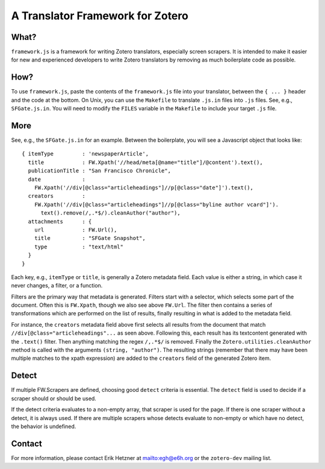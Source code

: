 ===================================
 A Translator Framework for Zotero
===================================

What?
-----

``framework.js`` is a framework for writing Zotero translators,
especially screen scrapers. It is intended to make it easier for new
and experienced developers to write Zotero translators by removing as
much boilerplate code as possible.

How?
----

To use ``framework.js``, paste the contents of the ``framework.js`` file
into your translator, between the ``{ ... }`` header and the code at the
bottom. On Unix, you can use the ``Makefile`` to translate ``.js.in``
files into ``.js`` files. See, e.g., ``SFGate.js.in``. You will need to
modify the ``FILES`` variable in the ``Makefile`` to include your target
``.js`` file.

More
----

See, e.g., the ``SFGate.js.in`` for an example. Between the
boilerplate, you will see a Javascript object that looks like::

  { itemType         : 'newspaperArticle',
    title            : FW.Xpath('//head/meta[@name="title"]/@content').text(),
    publicationTitle : "San Francisco Chronicle",
    date             : 
      FW.Xpath('//div[@class="articleheadings"]//p[@class="date"]').text(),
    creators         : 
      FW.Xpath('//div[@class="articleheadings"]//p[@class="byline author vcard"]').
        text().remove(/,.*$/).cleanAuthor("author"),
    attachments      : {
      url            : FW.Url(),
      title          : "SFGate Snapshot",
      type           : "text/html"
    }
  }

Each key, e.g., ``itemType`` or ``title``, is generally a Zotero
metadata field. Each value is either a string, in which case it never
changes, a filter, or a function.

Filters are the primary way that metadata is generated. Filters start
with a selector, which selects some part of the document. Often this
is ``FW.Xpath``, though we also see above ``FW.Url``. The filter then
contains a series of transformations which are performed on the list
of results, finally resulting in what is added to the metadata field.

For instance, the ``creators`` metadata field above first selects all
results from the document that match
``//div[@class="articleheadings"...`` as seen above. Following this,
each result has its textcontent generated with the ``.text()`` filter.
Then anything matching the regex ``/,.*$/`` is removed. Finally the
``Zotero.utilities.cleanAuthor`` method is called with the arguments
``(string, "author")``. The resulting strings (remember that there may
have been multiple matches to the xpath expression) are added to the
``creators`` field of the generated Zotero item.

Detect
------

If multiple FW.Scrapers are defined, choosing good ``detect`` criteria
is essential. The ``detect`` field is used to decide if a scraper
should or should be used.

If the detect criteria evaluates to a non-empty array, that scraper is
used for the page. If there is one scraper without a detect, it is
always used. If there are multiple scrapers whose detects evaluate to
non-empty or which have no detect, the behavior is undefined.

Contact
-------

For more information, please contact Erik Hetzner at
mailto:egh@e6h.org or the ``zotero-dev`` mailing list.


